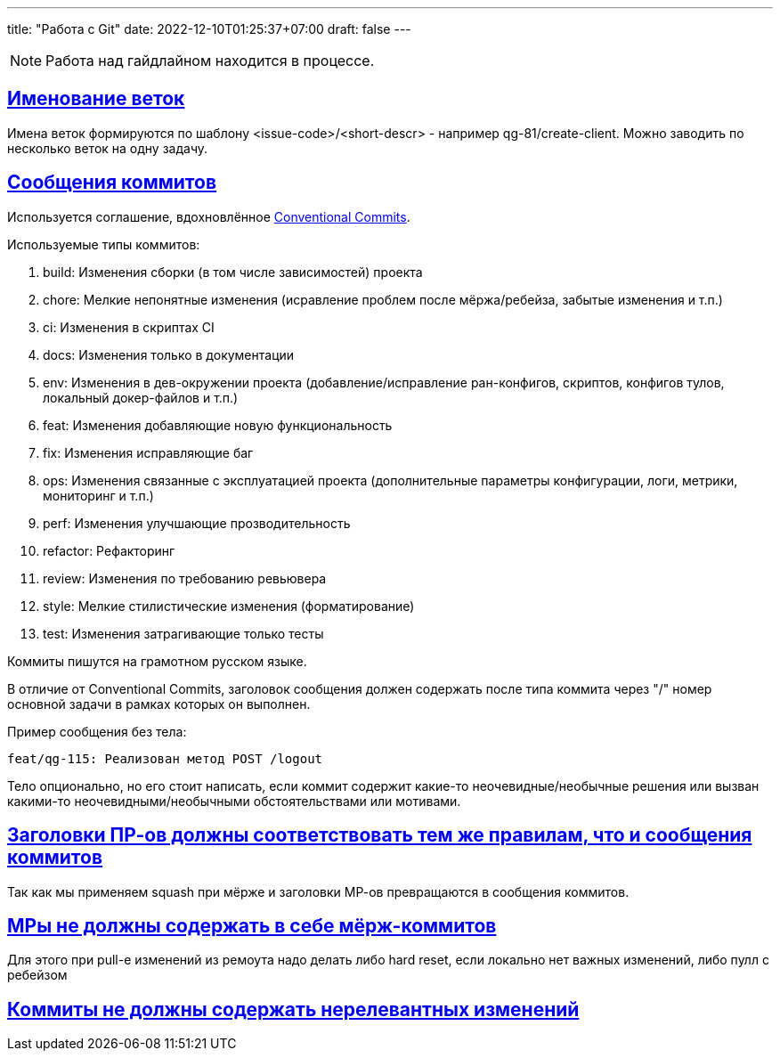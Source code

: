 ---
title: "Работа с Git"
date: 2022-12-10T01:25:37+07:00
draft: false
---

:icons: font
:source-highlighter: rouge
:rouge-theme: github
:icons: font
:sectlinks:

[NOTE]
====
Работа над гайдлайном находится в процессе.
====

## Именование веток

Имена веток формируются по шаблону <issue-code>/<short-descr> - например qg-81/create-client.
Можно заводить по несколько веток на одну задачу.

## Сообщения коммитов

Используется соглашение, вдохновлённое https://www.conventionalcommits.org/en/v1.0.0/[Conventional Commits].

Используемые типы коммитов:

. build: Изменения сборки (в том числе зависимостей) проекта
. chore: Мелкие непонятные изменения (исравление проблем после мёржа/ребейза, забытые изменения и т.п.)
. ci: Изменения в скриптах CI
. docs: Изменения только в документации
. env: Изменения в дев-окружении проекта (добавление/исправление ран-конфигов, скриптов, конфигов тулов, локальный докер-файлов и т.п.)
. feat: Изменения добавляющие новую функциональность
. fix: Изменения исправляющие баг
. ops: Изменения связанные с эксплуатацией проекта (дополнительные параметры конфигурации, логи, метрики, мониторинг и т.п.)
. perf: Изменения улучшающие прозводительность
. refactor: Рефакторинг
. review: Изменения по требованию ревьювера
. style: Мелкие стилистические изменения (форматирование)
. test: Изменения затрагивающие только тесты


Коммиты пишутся на грамотном русском языке.

В отличие от Conventional Commits, заголовок сообщения должен содержать после типа коммита через "/" номер основной задачи в рамках которых он выполнен.

Пример сообщения без тела:

```
feat/qg-115: Реализован метод POST /logout
```

Тело опционально, но его стоит написать, если коммит содержит какие-то неочевидные/необычные решения или вызван какими-то неочевидными/необычными обстоятельствами или мотивами.

## Заголовки ПР-ов должны соответствовать тем же правилам, что и сообщения коммитов

Так как мы применяем squash при мёрже и заголовки МР-ов превращаются в сообщения коммитов.

## МРы не должны содержать в себе мёрж-коммитов

Для этого при pull-е изменений из ремоута надо делать либо hard reset, если локально нет важных изменений, либо пулл с ребейзом

## Коммиты не должны содержать нерелевантных изменений
